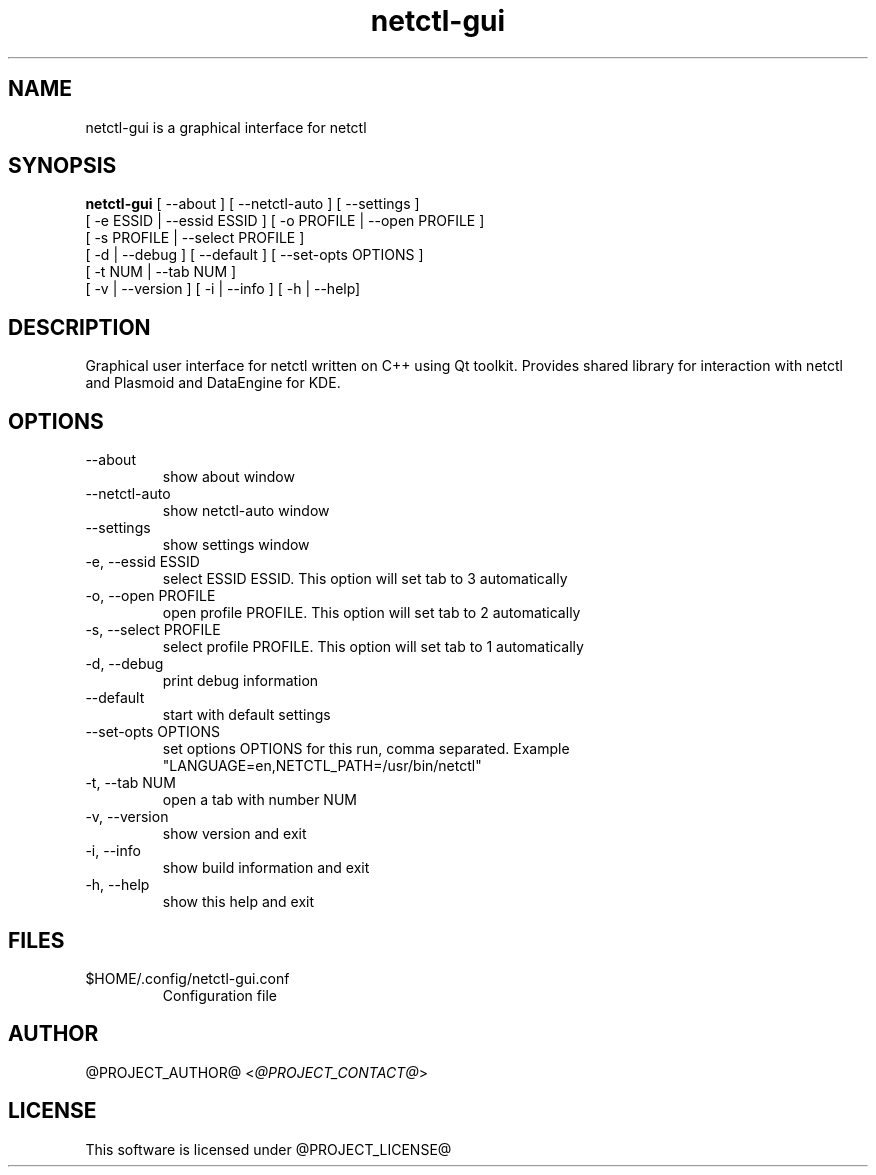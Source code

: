 .TH netctl-gui 1  "@CURRENT_DATE@" "version @PROJECT_VERSION@" "USER COMMANDS"
.SH NAME
netctl-gui is a graphical interface for netctl
.SH SYNOPSIS
.B netctl-gui
[ --about ] [ --netctl-auto ] [ --settings ]
           [ -e ESSID | --essid ESSID ] [ -o PROFILE | --open PROFILE ]
           [ -s PROFILE | --select PROFILE ]
           [ -d | --debug ] [ --default ] [ --set-opts OPTIONS ]
           [ -t NUM | --tab NUM ]
           [ -v | --version ] [ -i | --info ] [ -h | --help]
.SH DESCRIPTION
Graphical user interface for netctl written on C++ using Qt toolkit. Provides shared library for interaction with netctl and Plasmoid and DataEngine for KDE.
.SH OPTIONS
.TP
--about
show about window
.TP
--netctl-auto
show netctl-auto window
.TP
--settings
show settings window
.TP
-e, --essid ESSID
select ESSID ESSID. This option will set tab to 3 automatically
.TP
-o, --open PROFILE
open profile PROFILE. This option will set tab to 2 automatically
.TP
-s, --select PROFILE
select profile PROFILE. This option will set tab to 1 automatically
.TP
-d, --debug
print debug information
.TP
--default
start with default settings
.TP
--set-opts OPTIONS
set options OPTIONS for this run, comma separated. Example "LANGUAGE=en,NETCTL_PATH=/usr/bin/netctl"
.TP
-t, --tab NUM
open a tab with number NUM
.TP
-v, --version
show version and exit
.TP
-i, --info
show build information and exit
.TP
-h, --help
show this help and exit
.SH FILES
.TP
$HOME/.config/netctl-gui.conf
Configuration file
.SH AUTHOR
@PROJECT_AUTHOR@ <\fI@PROJECT_CONTACT@\fR>
.SH LICENSE
This software is licensed under @PROJECT_LICENSE@
